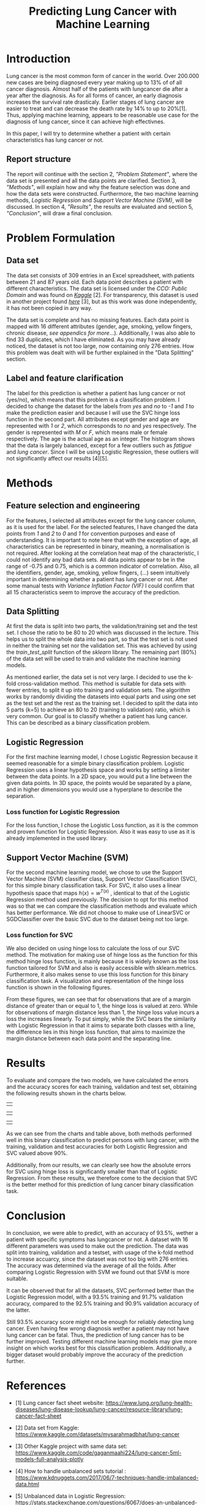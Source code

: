 #+OPTIONS: toc:nil author:nil date:21.09.2022
#+LATEX_HEADER: \usepackage[margin=1.0in]{geometry}
#+LATEX_CLASS: article
#+LATEX_CLASS_OPTIONS: [a4paper,12pt]
#+LATEX_HEADER: \usepackage{setspace} \usepackage[hyphens]{url} \usepackage{hyperref}


#+TITLE: Predicting Lung Cancer with Machine Learning
* Introduction
Lung cancer is the most common form of cancer in the world. Over 200.000 new cases are being diagnosed every year making up to 13% of of all cancer diagnosis. Almost half of the patients with lungcancer die after a year after the diagnosis.
As for all forms of cancer, an early diagnosis increases the survival rate drasticaly. Earlier stages of lung cancer are easier to treat and can decrease the death rate by 14% to up to 20%[1].
Thus, applying machine learning, appears to be reasonable use case for the diagnosis of lung cancer, since it can achieve high effectivnes.

In this paper, I will try to determine whether a patient with certain characteristics has lung cancer or not.

** Report structure
The report will continue with the section 2, /"Problem Statement"/, where the data set is presented and all the data points are clarified.
Section 3, /"Methods"/, will explain how and why the feature selection was done and how the data sets were constructed.
Furthermore, the two machine learning methods, /Logistic Regression/ and /Support Vector Machine (SVM)/, will be discussed.
In section 4, /"Results"/, the results are evaluated and section 5, /"Conclusion"/, will draw a final conclusion.

* Problem Formulation

** Data set
The data set consists of 309 entries in an Excel spreadsheet, with patients between 21 and 87 years old.
Each data point describes a patient with different characteristics.
The data set is licensed under the /CCO: Public Domain/ and was found on /[[https://www.kaggle.com/datasets/mysarahmadbhat/lung-cancer][Kaggle]]/ [2].
For transparency, this dataset is used in another project found /[[https://www.kaggle.com/code/gaganmaahi224/lung-cancer-5ml-models-full-analysis-plotly][here]]/ [3], but as this work was done independently, it has not been copied in any way.

The data set is complete and has no missing features. Each data point is mapped with 16 different attributes (gender, age, smoking, yellow fingers, chronic disease, /see appendics for more/...).
Additionally, I was also able to find 33 duplicates, which I have eliminated.
As you may have already noticed, the dataset is not too large, now containing only 276 entries. How this problem was dealt with will be further explained in the "Data Splitting" section.

** Label and feature clarification
The label for this prediction is whether a patient has lung cancer or not (yes/no), which means that this problem is a classification problem.
I decided to change the dataset for the labels from /yes/ and /no/ to /-1/ and /1/ to make the prediction easier and because I will use the SVC hinge loss function in the second part.
All attributes except gender and age are represented with /1/ or /2/, which corresponds to /no/ and /yes/ respectively. The gender is represented with /M/ or /F/, which means male or female respectively. The age is the actual age as an integer.
The histogram shows that the data is largely balanced, except for a few outliers such as /fatigue/ and /lung cancer/. Since I will be using Logistic Regression, these outliers will not significantly affect our results [4][5].

* Methods
** Feature selection and engineering
For the features, I selected all attributes except for the lung cancer column, as it is used for the label. For the selected features, I have changed the data points from /1/ and /2/ to /0/ and /1/ for convention purposes and ease of understanding.
It is important to note here that with the exception of age, all characteristics can be represented in binary, meaning, a normalisation is not required.
After looking at the correlation heat map of the characteristic, I could not identify any bad data sets. All data points appear to be in the range of -0.75 and 0.75, which is a common indicator of correlation.
Also, all the identifiers, gender, age, smoking, yellow fingers, (...) seem intuitively important in determining whether a patient has lung cancer or not.
After some manual tests with /Variance Inflation Factor (VIF)/ I could confirm that all 15 characteristics seem to improve the accuracy of the prediction.

** Data Splitting
At first the data is split into two parts, the validation/training set and the test set. I chose the ratio to be 80 to 20 which was discussed in the lecture.
This helps us to split the whole data into two part, so that the test set is not used in neither the training set nor the validation set.
This was achieved by using the $train\_test\_split$ function of the /sklearn/ library.
The remaining part (80%) of the data set will be used to train and validate the machine learning models.

As mentioned earlier, the data set is not very large.
I decided to use the k-fold cross-validation method. This method is suitable for data sets with fewer entries, to split it up into training and validation sets.
The algorithm works by randomly dividing the datasets into equal parts and using one set as the test set and the rest as the training set.
I decided to split the data into 5 parts (k=5) to achieve an 80 to 20 (training to validation) ratio, which is very common.
Our goal is to classify whether a patient has lung cancer. This can be described as a binary classification problem.

** Logistic Regression
For the first machine learning model, I chose Logistic Regression because it seemed reasonable for a simple binary classification problem.
Logistic Regression uses a linear hypothesis space and works by setting a limiter between the data points.
In a 2D space, you would put a line between the given data points. In 3D space, the points would be separated by a plane, and in higher dimensions you would use a hyperplane to describe the separation.

*** Loss function for Logistic Regression
For the loss function, I chose the Logistic Loss function, as it is the common and proven function for Logistic Regression. Also it was easy to use as it is already implemented in the used library.

** Support Vector Machine (SVM)
For the second machine learning model, we chose to use the Support Vector Machine (SVM) classifier class, Support Vector Classification (SVC), for this simple binary classification task. For SVC, it also uses a linear hypothesis space that maps $h(x) = w^{T(x)}$ , identical to that of the Logistic Regression method used previously. The decision to opt for this method was so that we can compare the classification methods and evaluate which has better performance. We did not choose to make use of LinearSVC or SGDClassifier over the basic SVC due to the dataset being not too large.
*** Loss function for SVC

We also decided on using hinge loss to calculate the loss of our SVC method. The motivation for making use of hinge loss as the function for this method hinge loss function, is mainly because it is widely known as the loss function tailored for SVM and also is easily accessible with sklearn.metrics. Furthermore, it also makes sense to use this loss function for this binary classification task. A visualization and representation of the hinge loss function is shown in the following figures.



#+ATTR_LaTeX: :height 0.3\textwidth :center
[[./graphs/svc_1.png]]
#+ATTR_LaTeX: :height 0.3\textwidth :center
[[./graphs/svc_2.png]]


From these figures, we can see that for observations that are of a margin distance of greater than or equal to 1, the hinge loss is valued at zero. While for observations of margin distance less than 1, the hinge loss value incurs a loss the increases linearly. To put simply, while the SVC bears the similarity with Logistic Regression in that it aims to separate both classes with a line, the difference lies in this hinge loss function, that aims to maximize the margin distance between each data point and the separating line.

* Results

To evaluate and compare the two models, we have calculated the errors and the accuracy scores for each training, validation and test set, obtaining the following results shown in the charts below.
|   |
#+ATTR_LaTeX: :height 0.3\textwidth :center
[[./graphs/accuracy_chart.png]]
#+ATTR_LaTeX: :height 0.3\textwidth :center
[[./graphs/error_chart.png]]
|   |
#+ATTR_LaTeX: :height 0.15\textwidth :center
[[./graphs/accuracy_table.png]]
#+ATTR_LaTeX: :height 0.15\textwidth :center
[[./graphs/error_table.png]]

|   |



As we can see from the charts and table above, both methods performed well in this binary classification to predict persons with lung cancer, with the training, validation and test accuracies for both Logistic Regression and SVC valued above 90%.

Additionally, from our results, we can clearly see how the absolute errors for SVC using hinge loss is significantly smaller than that of Logistic Regression.
From these results, we therefore come to the decision that SVC is the better method for this prediction of lung cancer binary classification task.

* Conclusion

In conclusion, we were able to predict, with an accuracy of 93.5%, wether a patient with specific symptoms has lungcancer or not.
A dataset with 16 different parameters was used to make out the prediction.
The data was split into training, validation and a testset, with usage of the k-fold method to increase accuarcy, since the dataset was not too big with 276 entries.
The accuracy was determined via the average of all the folds.
After comparing Logistic Regression with SVM we found out that SVM is more suitable.

It can be observed that for all the datasets, SVC performed better than the Logistic Regression model, with a 93.5% training and 91.7% validation accuracy, compared to the 92.5% training and 90.9% validation accuracy of the latter.

Still 93.5% accuracy score might not be enough for reliably detecting lung cancer.
Even having few wrong diagnosis wether a patient may not have lung cancer can be fatal. Thus, the prediction of lung cancer has to be further improved.
Testing different machine learning models may give more insight on which works best for this classification problem.
Additionally, a bigger dataset would probably improve the accuracy of the prediction further.

* References
- [1] Lung cancer fact sheet website:  https://www.lung.org/lung-health-diseases/lung-disease-lookup/lung-cancer/resource-library/lung-cancer-fact-sheet

- [2] Data set from Kaggle: [[https://www.kaggle.com/datasets/mysarahmadbhat/lung-cancer]]

- [3] Other Kaggle project with same data set: [[https://www.kaggle.com/code/gaganmaahi224/lung-cancer-5ml-models-full-analysis-plotly]]
- [4] How to handle unbalanced sets tutorial :
   https://www.kdnuggets.com/2017/06/7-techniques-handle-imbalanced-data.html

- [5] Unbalanced data in Logistic Regression: https://stats.stackexchange.com/questions/6067/does-an-unbalanced-sample-matter-when-doing-logistic-regression

- [6] Heatmap Tutorial /Medium/ an seaborn library: https://medium.com/@szabo.bibor/how-to-\\create-a-seaborn-correlation-heatmap-in-python-834c0686b88e


* Code Appendics
